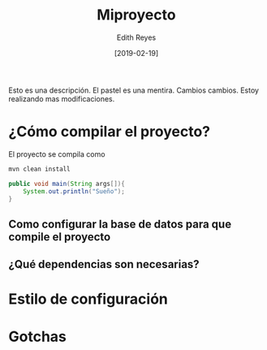 #+title: Miproyecto
#+author: Edith Reyes
#+date: [2019-02-19]
Esto es una descripción. El pastel es una mentira. 
Cambios cambios. 
Estoy realizando mas modificaciones. 
* ¿Cómo compilar el proyecto?

El proyecto se compila como

#+begin_src sh
mvn clean install
#+end_src

#+begin_src java
public void main(String args[]){
	System.out.println("Sueño");
}
#+end_src


** Como configurar la base de datos para que compile el proyecto
** ¿Qué dependencias son necesarias?
* Estilo de configuración
* Gotchas
